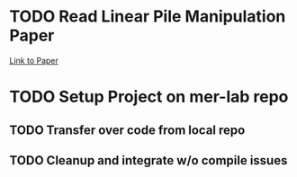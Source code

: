 * TODO Read Linear Pile Manipulation Paper
  [[https://arxiv.org/pdf/2002.09093.pdf][Link to Paper]]
* TODO Setup Project on mer-lab repo
** TODO Transfer over code from local repo
** TODO Cleanup and integrate w/o compile issues
